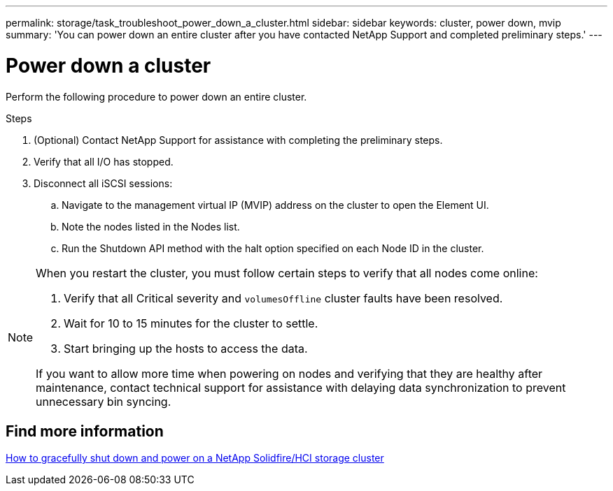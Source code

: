 ---
permalink: storage/task_troubleshoot_power_down_a_cluster.html
sidebar: sidebar
keywords: cluster, power down, mvip
summary: 'You can power down an entire cluster after you have contacted NetApp Support and completed preliminary steps.'
---

= Power down a cluster
:icons: font
:imagesdir: ../media/

[.lead]
Perform the following procedure to power down an entire cluster. 

.Steps
. (Optional) Contact NetApp Support for assistance with completing the preliminary steps.
. Verify that all I/O has stopped.
. Disconnect all iSCSI sessions:
.. Navigate to the management virtual IP (MVIP) address on the cluster to open the Element UI.
.. Note the nodes listed in the Nodes list.
.. Run the Shutdown API method with the halt option specified on each Node ID in the cluster.

[NOTE]
====
When you restart the cluster, you must follow certain steps to verify that all nodes come online:

. Verify that all Critical severity and `volumesOffline` cluster faults have been resolved.
. Wait for 10 to 15 minutes for the cluster to settle.
. Start bringing up the hosts to access the data. 

If you want to allow more time when powering on nodes and verifying that they are healthy after maintenance, contact technical support for assistance with delaying data synchronization to prevent unnecessary bin syncing.
====

== Find more information
https://kb.netapp.com/Advice_and_Troubleshooting/Data_Storage_Software/Element_Software/How_to_gracefully_shut_down_and_power_on_a_NetApp_Solidfire_HCI_storage_cluster[How to gracefully shut down and power on a NetApp Solidfire/HCI storage cluster^]

// 2023 JAN 13, DOC-4662